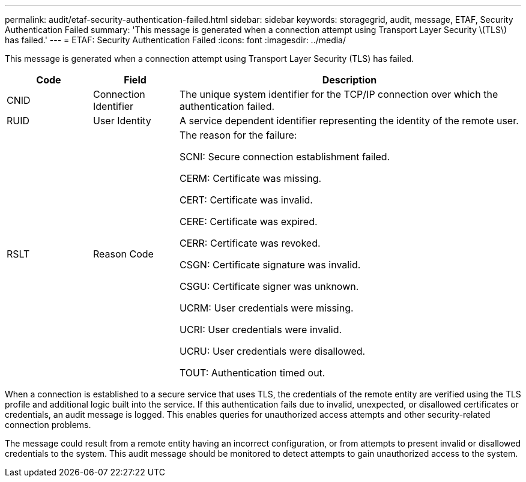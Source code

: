 ---
permalink: audit/etaf-security-authentication-failed.html
sidebar: sidebar
keywords: storagegrid, audit, message, ETAF, Security Authentication Failed
summary: 'This message is generated when a connection attempt using Transport Layer Security \(TLS\) has failed.'
---
= ETAF: Security Authentication Failed
:icons: font
:imagesdir: ../media/

[.lead]
This message is generated when a connection attempt using Transport Layer Security (TLS) has failed.

[cols="1a,1a,4a" options="header"]
|===
| Code| Field| Description
a|
CNID
a|
Connection Identifier
a|
The unique system identifier for the TCP/IP connection over which the authentication failed.
a|
RUID
a|
User Identity
a|
A service dependent identifier representing the identity of the remote user.
a|
RSLT
a|
Reason Code
a|
The reason for the failure:

SCNI: Secure connection establishment failed.

CERM: Certificate was missing.

CERT: Certificate was invalid.

CERE: Certificate was expired.

CERR: Certificate was revoked.

CSGN: Certificate signature was invalid.

CSGU: Certificate signer was unknown.

UCRM: User credentials were missing.

UCRI: User credentials were invalid.

UCRU: User credentials were disallowed.

TOUT: Authentication timed out.

|===
When a connection is established to a secure service that uses TLS, the credentials of the remote entity are verified using the TLS profile and additional logic built into the service. If this authentication fails due to invalid, unexpected, or disallowed certificates or credentials, an audit message is logged. This enables queries for unauthorized access attempts and other security-related connection problems.

The message could result from a remote entity having an incorrect configuration, or from attempts to present invalid or disallowed credentials to the system. This audit message should be monitored to detect attempts to gain unauthorized access to the system.
